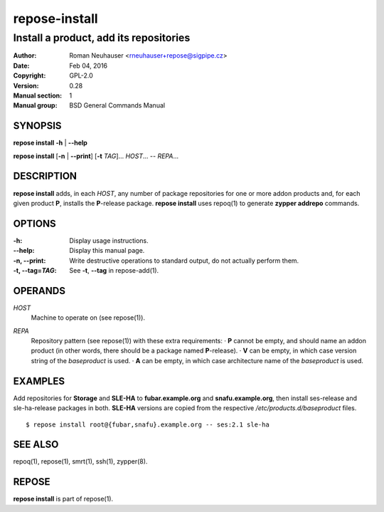 .. vim: ft=rst sw=2 sts=2 et

===================
 **repose-install**
===================

---------------------------------------
Install a product, add its repositories
---------------------------------------

:Author: Roman Neuhauser <rneuhauser+repose@sigpipe.cz>
:Date: Feb 04, 2016
:Copyright: GPL-2.0
:Version: 0.28
:Manual section: 1
:Manual group: BSD General Commands Manual

SYNOPSIS
========

**repose install** **-h** \| **--help**

**repose install** [**-n** \| **--print**] [**-t** *TAG*]... *HOST*... -- *REPA*...

DESCRIPTION
===========

**repose install** adds, in each *HOST*, any number of package repositories for one or more addon products and, for each given product **P**, installs the **P**-release package. **repose install** uses repoq(1) to generate **zypper addrepo** commands.

OPTIONS
=======

:-h: Display usage instructions.

:--help:
 Display this manual page.

:-n, --print:
 Write destructive operations to standard output, do not actually perform them.

:-t, --tag=\ *TAG*:
 See **-t**, **--tag** in repose-add(1).

OPERANDS
========

*HOST*
  Machine to operate on (see repose(1)).

*REPA*
  | Repository pattern (see repose(1)) with these extra requirements:
     · **P** cannot be empty, and should name an addon product (in other words, there should be a package named **P**-release).
     · **V** can be empty, in which case version string of the *baseproduct* is used.
     · **A** can be empty, in which case architecture name of the *baseproduct* is used.

EXAMPLES
========

Add repositories for **Storage** and **SLE-HA** to **fubar.example.org** and **snafu.example.org**, then install ses-release and sle-ha-release packages in both. **SLE-HA** versions are copied from the respective */etc/products.d/baseproduct* files.

::

        $ repose install root@{fubar,snafu}.example.org -- ses:2.1 sle-ha

SEE ALSO
========

repoq(1), repose(1), smrt(1), ssh(1), zypper(8).

REPOSE
======

**repose install** is part of repose(1).
